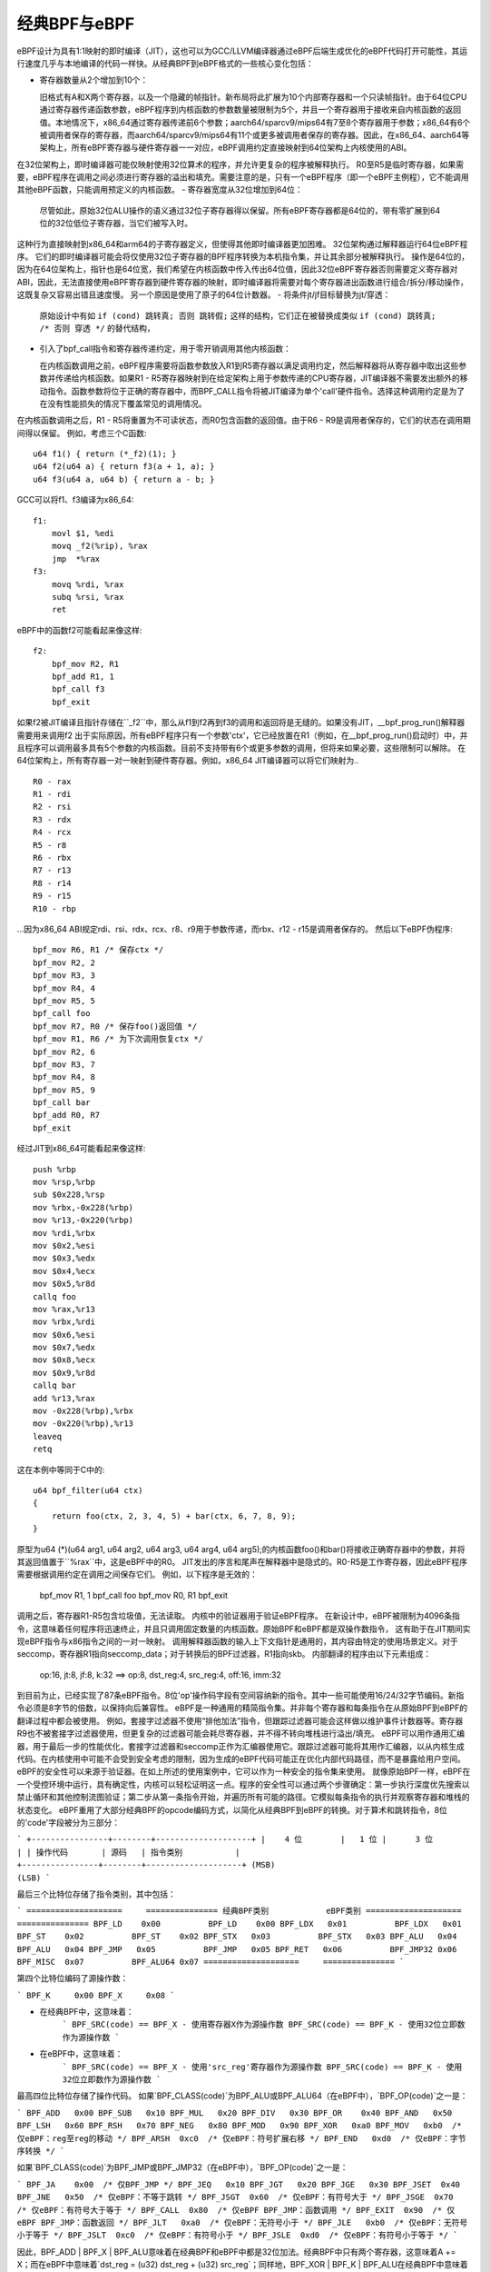 经典BPF与eBPF
=============

eBPF设计为具有1:1映射的即时编译（JIT），这也可以为GCC/LLVM编译器通过eBPF后端生成优化的eBPF代码打开可能性，其运行速度几乎与本地编译的代码一样快。从经典BPF到eBPF格式的一些核心变化包括：

- 寄存器数量从2个增加到10个：

  旧格式有A和X两个寄存器，以及一个隐藏的帧指针。新布局将此扩展为10个内部寄存器和一个只读帧指针。由于64位CPU通过寄存器传递函数参数，eBPF程序到内核函数的参数数量被限制为5个，并且一个寄存器用于接收来自内核函数的返回值。本地情况下，x86_64通过寄存器传递前6个参数；aarch64/sparcv9/mips64有7至8个寄存器用于参数；x86_64有6个被调用者保存的寄存器，而aarch64/sparcv9/mips64有11个或更多被调用者保存的寄存器。因此，在x86_64、aarch64等架构上，所有eBPF寄存器与硬件寄存器一一对应，eBPF调用约定直接映射到64位架构上内核使用的ABI。
在32位架构上，即时编译器可能仅映射使用32位算术的程序，并允许更复杂的程序被解释执行。
R0至R5是临时寄存器，如果需要，eBPF程序在调用之间必须进行寄存器的溢出和填充。需要注意的是，只有一个eBPF程序（即一个eBPF主例程），它不能调用其他eBPF函数，只能调用预定义的内核函数。
- 寄存器宽度从32位增加到64位：

  尽管如此，原始32位ALU操作的语义通过32位子寄存器得以保留。所有eBPF寄存器都是64位的，带有零扩展到64位的32位低位子寄存器，当它们被写入时。
这种行为直接映射到x86_64和arm64的子寄存器定义，但使得其他即时编译器更加困难。
32位架构通过解释器运行64位eBPF程序。
它们的即时编译器可能会将仅使用32位子寄存器的BPF程序转换为本机指令集，并让其余部分被解释执行。
操作是64位的，因为在64位架构上，指针也是64位宽，我们希望在内核函数中传入传出64位值，因此32位eBPF寄存器否则需要定义寄存器对ABI，因此，无法直接使用eBPF寄存器到硬件寄存器的映射，即时编译器将需要对每个寄存器进出函数进行组合/拆分/移动操作，这既复杂又容易出错且速度慢。
另一个原因是使用了原子的64位计数器。
- 将条件jt/jf目标替换为jt/穿透：

  原始设计中有如 ``if (cond) 跳转真; 否则 跳转假;`` 这样的结构，它们正在被替换成类似 ``if (cond) 跳转真; /* 否则 穿透 */`` 的替代结构，
- 引入了bpf_call指令和寄存器传递约定，用于零开销调用其他内核函数：

  在内核函数调用之前，eBPF程序需要将函数参数放入R1到R5寄存器以满足调用约定，然后解释器将从寄存器中取出这些参数并传递给内核函数。如果R1 - R5寄存器映射到在给定架构上用于参数传递的CPU寄存器，JIT编译器不需要发出额外的移动指令。函数参数将位于正确的寄存器中，而BPF_CALL指令将被JIT编译为单个'call'硬件指令。选择这种调用约定是为了在没有性能损失的情况下覆盖常见的调用情况。
在内核函数调用之后，R1 - R5将重置为不可读状态，而R0包含函数的返回值。由于R6 - R9是调用者保存的，它们的状态在调用期间得以保留。
例如，考虑三个C函数::

    u64 f1() { return (*_f2)(1); }
    u64 f2(u64 a) { return f3(a + 1, a); }
    u64 f3(u64 a, u64 b) { return a - b; }

GCC可以将f1、f3编译为x86_64::

    f1:
	movl $1, %edi
	movq _f2(%rip), %rax
	jmp  *%rax
    f3:
	movq %rdi, %rax
	subq %rsi, %rax
	ret

eBPF中的函数f2可能看起来像这样::

    f2:
	bpf_mov R2, R1
	bpf_add R1, 1
	bpf_call f3
	bpf_exit

如果f2被JIT编译且指针存储在``_f2``中，那么从f1到f2再到f3的调用和返回将是无缝的。如果没有JIT，__bpf_prog_run()解释器需要用来调用f2
出于实际原因，所有eBPF程序只有一个参数'ctx'，它已经放置在R1（例如，在__bpf_prog_run()启动时）中，并且程序可以调用最多具有5个参数的内核函数。目前不支持带有6个或更多参数的调用，但将来如果必要，这些限制可以解除。
在64位架构上，所有寄存器一对一映射到硬件寄存器。例如，x86_64 JIT编译器可以将它们映射为..
::

    R0 - rax
    R1 - rdi
    R2 - rsi
    R3 - rdx
    R4 - rcx
    R5 - r8
    R6 - rbx
    R7 - r13
    R8 - r14
    R9 - r15
    R10 - rbp

...因为x86_64 ABI规定rdi、rsi、rdx、rcx、r8、r9用于参数传递，而rbx、r12 - r15是调用者保存的。
然后以下eBPF伪程序::

    bpf_mov R6, R1 /* 保存ctx */
    bpf_mov R2, 2
    bpf_mov R3, 3
    bpf_mov R4, 4
    bpf_mov R5, 5
    bpf_call foo
    bpf_mov R7, R0 /* 保存foo()返回值 */
    bpf_mov R1, R6 /* 为下次调用恢复ctx */
    bpf_mov R2, 6
    bpf_mov R3, 7
    bpf_mov R4, 8
    bpf_mov R5, 9
    bpf_call bar
    bpf_add R0, R7
    bpf_exit

经过JIT到x86_64可能看起来像这样::

    push %rbp
    mov %rsp,%rbp
    sub $0x228,%rsp
    mov %rbx,-0x228(%rbp)
    mov %r13,-0x220(%rbp)
    mov %rdi,%rbx
    mov $0x2,%esi
    mov $0x3,%edx
    mov $0x4,%ecx
    mov $0x5,%r8d
    callq foo
    mov %rax,%r13
    mov %rbx,%rdi
    mov $0x6,%esi
    mov $0x7,%edx
    mov $0x8,%ecx
    mov $0x9,%r8d
    callq bar
    add %r13,%rax
    mov -0x228(%rbp),%rbx
    mov -0x220(%rbp),%r13
    leaveq
    retq

这在本例中等同于C中的::

    u64 bpf_filter(u64 ctx)
    {
	return foo(ctx, 2, 3, 4, 5) + bar(ctx, 6, 7, 8, 9);
    }

原型为u64 (*)(u64 arg1, u64 arg2, u64 arg3, u64 arg4, u64 arg5);的内核函数foo()和bar()将接收正确寄存器中的参数，并将其返回值置于``%rax``中，这是eBPF中的R0。
JIT发出的序言和尾声在解释器中是隐式的。R0-R5是工作寄存器，因此eBPF程序需要根据调用约定在调用之间保存它们。
例如，以下程序是无效的：

    bpf_mov R1, 1
    bpf_call foo
    bpf_mov R0, R1
    bpf_exit

调用之后，寄存器R1-R5包含垃圾值，无法读取。
内核中的验证器用于验证eBPF程序。
在新设计中，eBPF被限制为4096条指令，这意味着任何程序将迅速终止，并且只调用固定数量的内核函数。原始BPF和eBPF都是双操作数指令，
这有助于在JIT期间实现eBPF指令与x86指令之间的一对一映射。
调用解释器函数的输入上下文指针是通用的，其内容由特定的使用场景定义。对于seccomp，寄存器R1指向seccomp_data；对于转换后的BPF过滤器，R1指向skb。
内部翻译的程序由以下元素组成：

  op:16, jt:8, jf:8, k:32    ==>    op:8, dst_reg:4, src_reg:4, off:16, imm:32

到目前为止，已经实现了87条eBPF指令。8位'op'操作码字段有空间容纳新的指令。其中一些可能使用16/24/32字节编码。新指令必须是8字节的倍数，以保持向后兼容性。
eBPF是一种通用的精简指令集。并非每个寄存器和每条指令在从原始BPF到eBPF的翻译过程中都会被使用。
例如，套接字过滤器不使用“排他加法”指令，但跟踪过滤器可能会这样做以维护事件计数器等。寄存器R9也不被套接字过滤器使用，但更复杂的过滤器可能会耗尽寄存器，并不得不转向堆栈进行溢出/填充。
eBPF可以用作通用汇编器，用于最后一步的性能优化，套接字过滤器和seccomp正作为汇编器使用它。跟踪过滤器可能将其用作汇编器，以从内核生成代码。在内核使用中可能不会受到安全考虑的限制，因为生成的eBPF代码可能正在优化内部代码路径，而不是暴露给用户空间。
eBPF的安全性可以来源于验证器。在如上所述的使用案例中，它可以作为一种安全的指令集来使用。
就像原始BPF一样，eBPF在一个受控环境中运行，具有确定性，内核可以轻松证明这一点。程序的安全性可以通过两个步骤确定：第一步执行深度优先搜索以禁止循环和其他控制流图验证；第二步从第一条指令开始，并遍历所有可能的路径。它模拟每条指令的执行并观察寄存器和堆栈的状态变化。
eBPF重用了大部分经典BPF的opcode编码方式，以简化从经典BPF到eBPF的转换。对于算术和跳转指令，8位的'code'字段被分为三部分：

```
+----------------+--------+--------------------+
|    4 位        |   1 位 |      3 位          |
| 操作代码       | 源码   | 指令类别           |
+----------------+--------+--------------------+
(MSB)                                        (LSB)
```

最后三个比特位存储了指令类别，其中包括：

```
====================     ===============
经典BPF类别            eBPF类别
====================     ===============
BPF_LD    0x00          BPF_LD    0x00
BPF_LDX   0x01          BPF_LDX   0x01
BPF_ST    0x02          BPF_ST    0x02
BPF_STX   0x03          BPF_STX   0x03
BPF_ALU   0x04          BPF_ALU   0x04
BPF_JMP   0x05          BPF_JMP   0x05
BPF_RET   0x06          BPF_JMP32 0x06
BPF_MISC  0x07          BPF_ALU64 0x07
====================     ===============
```

第四个比特位编码了源操作数：

```
BPF_K     0x00
BPF_X     0x08
```

* 在经典BPF中，这意味着：
    ```
    BPF_SRC(code) == BPF_X - 使用寄存器X作为源操作数
    BPF_SRC(code) == BPF_K - 使用32位立即数作为源操作数
    ```
* 在eBPF中，这意味着：
    ```
    BPF_SRC(code) == BPF_X - 使用'src_reg'寄存器作为源操作数
    BPF_SRC(code) == BPF_K - 使用32位立即数作为源操作数
    ```

最高四位比特位存储了操作代码。
如果`BPF_CLASS(code)`为BPF_ALU或BPF_ALU64（在eBPF中），`BPF_OP(code)`之一是：

```
BPF_ADD   0x00
BPF_SUB   0x10
BPF_MUL   0x20
BPF_DIV   0x30
BPF_OR    0x40
BPF_AND   0x50
BPF_LSH   0x60
BPF_RSH   0x70
BPF_NEG   0x80
BPF_MOD   0x90
BPF_XOR   0xa0
BPF_MOV   0xb0  /* 仅eBPF：reg至reg的移动 */
BPF_ARSH  0xc0  /* 仅eBPF：符号扩展右移 */
BPF_END   0xd0  /* 仅eBPF：字节序转换 */
```

如果`BPF_CLASS(code)`为BPF_JMP或BPF_JMP32（在eBPF中），`BPF_OP(code)`之一是：

```
BPF_JA    0x00  /* 仅BPF_JMP */
BPF_JEQ   0x10
BPF_JGT   0x20
BPF_JGE   0x30
BPF_JSET  0x40
BPF_JNE   0x50  /* 仅eBPF：不等于跳转 */
BPF_JSGT  0x60  /* 仅eBPF：有符号大于 */
BPF_JSGE  0x70  /* 仅eBPF：有符号大于等于 */
BPF_CALL  0x80  /* 仅eBPF BPF_JMP：函数调用 */
BPF_EXIT  0x90  /* 仅eBPF BPF_JMP：函数返回 */
BPF_JLT   0xa0  /* 仅eBPF：无符号小于 */
BPF_JLE   0xb0  /* 仅eBPF：无符号小于等于 */
BPF_JSLT  0xc0  /* 仅eBPF：有符号小于 */
BPF_JSLE  0xd0  /* 仅eBPF：有符号小于等于 */
```

因此，BPF_ADD | BPF_X | BPF_ALU意味着在经典BPF和eBPF中都是32位加法。经典BPF中只有两个寄存器，这意味着A += X；而在eBPF中意味着`dst_reg = (u32) dst_reg + (u32) src_reg`；同样地，BPF_XOR | BPF_K | BPF_ALU在经典BPF中意味着A ^= imm32，在eBPF中则意味着`src_reg = (u32) src_reg ^ (u32) imm32`。

经典BPF使用BPF_MISC类来表示A = X和X = A的移动。eBPF使用BPF_MOV | BPF_X | BPF_ALU代码代替。由于eBPF中没有BPF_MISC操作，所以类别7被用作BPF_ALU64，意味着与BPF_ALU完全相同的运算，只是操作数宽度为64位。因此，BPF_ADD | BPF_X | BPF_ALU64意味着64位加法，即：`dst_reg = dst_reg + src_reg`。

经典BPF浪费了一个完整的BPF_RET类来表示单一的`ret`操作。经典BPF_RET | BPF_K意味着将imm32复制到返回寄存器并执行函数退出。eBPF设计为匹配CPU，所以BPF_JMP | BPF_EXIT在eBPF中仅仅意味着函数退出。eBPF程序需要在进行BPF_EXIT之前将返回值存储到寄存器R0中。类别6在eBPF中被用作BPF_JMP32，意味着与BPF_JMP完全相同的运算，但比较操作的宽度为32位。

对于加载和存储指令，8位的'code'字段的划分如下：

```
+--------+--------+-------------------+
|  3 位  |  2 位  |    3 位           |
| 模式   | 大小   | 指令类别          |
+--------+--------+-------------------+
(MSB)                              (LSB)
```

大小修饰符之一是：

```
BPF_W   0x00    /* 字 */
BPF_H   0x08    /* 半字 */
BPF_B   0x10    /* 字节 */
BPF_DW  0x18    /* 仅eBPF，双字 */
```

这编码了加载/存储操作的大小：

```
B  - 1字节
H  - 2字节
W  - 4字节
DW - 8字节（仅eBPF）
```

模式修饰符之一是：

```
BPF_IMM     0x00  /* 用于经典BPF中的32位mov和eBPF中的64位 */
BPF_ABS     0x20
BPF_IND     0x40
BPF_MEM     0x60
BPF_LEN     0x80  /* 仅经典BPF，eBPF中保留 */
BPF_MSH     0xa0  /* 仅经典BPF，eBPF中保留 */
BPF_ATOMIC  0xc0  /* 仅eBPF，原子操作 */
```
